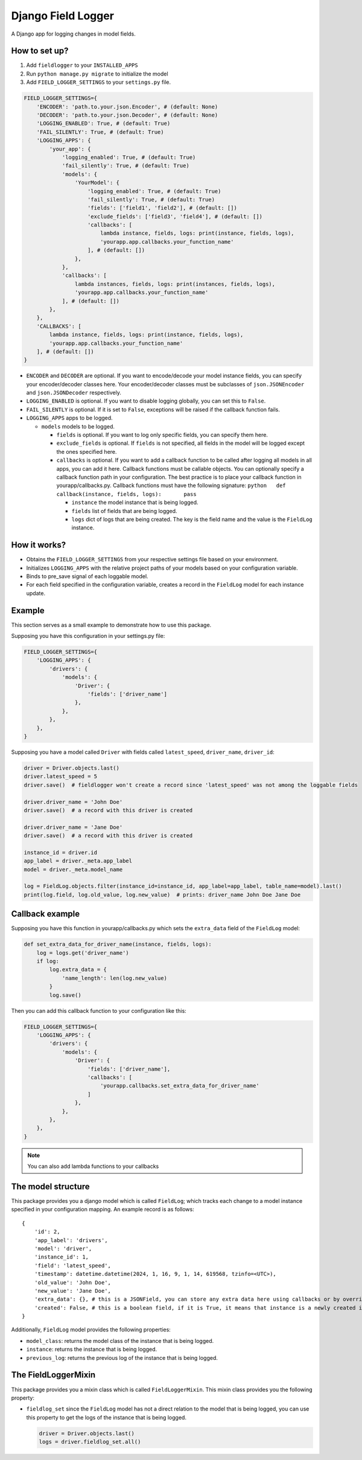 Django Field Logger
===================

A Django app for logging changes in model fields.

How to set up?
~~~~~~~~~~~~~~

1) Add ``fieldlogger`` to your ``INSTALLED_APPS``
2) Run ``python manage.py migrate`` to initialize the model
3) Add ``FIELD_LOGGER_SETTINGS`` to your ``settings.py`` file.

.. code:: python

    FIELD_LOGGER_SETTINGS={
        'ENCODER': 'path.to.your.json.Encoder', # (default: None)
        'DECODER': 'path.to.your.json.Decoder', # (default: None)
        'LOGGING_ENABLED': True, # (default: True)
        'FAIL_SILENTLY': True, # (default: True)
        'LOGGING_APPS': {
            'your_app': {
                'logging_enabled': True, # (default: True)
                'fail_silently': True, # (default: True)
                'models': {
                    'YourModel': {
                        'logging_enabled': True, # (default: True)
                        'fail_silently': True, # (default: True)
                        'fields': ['field1', 'field2'], # (default: [])
                        'exclude_fields': ['field3', 'field4'], # (default: [])
                        'callbacks': [
                            lambda instance, fields, logs: print(instance, fields, logs),
                            'yourapp.app.callbacks.your_function_name'
                        ], # (default: [])
                    },
                },
                'callbacks': [
                    lambda instances, fields, logs: print(instances, fields, logs),
                    'yourapp.app.callbacks.your_function_name'
                ], # (default: [])
            },
        },
        'CALLBACKS': [
            lambda instance, fields, logs: print(instance, fields, logs),
            'yourapp.app.callbacks.your_function_name'
        ], # (default: [])
    }

-  ``ENCODER`` and ``DECODER`` are optional. If you want to
   encode/decode your model instance fields, you can specify your
   encoder/decoder classes here. Your encoder/decoder classes must be
   subclasses of ``json.JSONEncoder`` and ``json.JSONDecoder``
   respectively.
-  ``LOGGING_ENABLED`` is optional. If you want to disable logging
   globally, you can set this to ``False``.
-  ``FAIL_SILENTLY`` is optional. If it is set to ``False``, exceptions
   will be raised if the callback function fails.
-  ``LOGGING_APPS`` apps to be logged.

   -  ``models`` models to be logged.

      -  ``fields`` is optional. If you want to log only specific
         fields, you can specify them here.
      -  ``exclude_fields`` is optional. If ``fields`` is not specified,
         all fields in the model will be logged except the ones
         specified here.
      -  ``callbacks`` is optional. If you want to add a callback
         function to be called after logging all models in all apps, you
         can add it here. Callback functions must be callable objects.
         You can optionally specify a callback function path in your
         configuration. The best practice is to place your callback
         function in yourapp/callbacks.py. Callback functions must have
         the following signature:
         ``python   def callback(instance, fields, logs):       pass``

         -  ``instance`` the model instance that is being logged.
         -  ``fields`` list of fields that are being logged.
         -  ``logs`` dict of logs that are being created. The key is the
            field name and the value is the ``FieldLog`` instance.

How it works?
~~~~~~~~~~~~~

-  Obtains the ``FIELD_LOGGER_SETTINGS`` from your respective settings
   file based on your environment.
-  Initializes ``LOGGING_APPS`` with the relative project paths of your
   models based on your configuration variable.
-  Binds to pre_save signal of each loggable model.
-  For each field specified in the configuration variable, creates a
   record in the ``FieldLog`` model for each instance update.

Example
~~~~~~~

This section serves as a small example to demonstrate how to use this package.

Supposing you have this configuration in your settings.py file:

.. code:: python

    FIELD_LOGGER_SETTINGS={
        'LOGGING_APPS': {
            'drivers': {
                'models': {
                    'Driver': {
                        'fields': ['driver_name']
                    },
                },
            },
        },
    }

Supposing you have a model called ``Driver`` with fields called
``latest_speed``, ``driver_name``, ``driver_id``:

.. code:: python

    driver = Driver.objects.last()
    driver.latest_speed = 5
    driver.save()  # fieldlogger won't create a record since 'latest_speed' was not among the loggable fields

    driver.driver_name = 'John Doe'
    driver.save()  # a record with this driver is created

    driver.driver_name = 'Jane Doe'
    driver.save()  # a record with this driver is created

    instance_id = driver.id
    app_label = driver._meta.app_label
    model = driver._meta.model_name

    log = FieldLog.objects.filter(instance_id=instance_id, app_label=app_label, table_name=model).last()
    print(log.field, log.old_value, log.new_value)  # prints: driver_name John Doe Jane Doe

Callback example
~~~~~~~~~~~~~~~~

Supposing you have this function in yourapp/callbacks.py which sets the
``extra_data`` field of the ``FieldLog`` model:

.. code:: python

    def set_extra_data_for_driver_name(instance, fields, logs):
        log = logs.get('driver_name')
        if log:
            log.extra_data = {
                'name_length': len(log.new_value)
            }
            log.save()

Then you can add this callback function to your configuration like this:

.. code:: python

    FIELD_LOGGER_SETTINGS={
        'LOGGING_APPS': {
            'drivers': {
                'models': {
                    'Driver': {
                        'fields': ['driver_name'],
                        'callbacks': [
                            'yourapp.callbacks.set_extra_data_for_driver_name'
                        ]
                    },
                },
            },
        },
    }

.. note::

    You can also add lambda functions to your callbacks

The model structure
~~~~~~~~~~~~~~~~~~~

This package provides you a django model which is called ``FieldLog``;
which tracks each change to a model instance specified in your
configuration mapping. An example record is as follows:

::

    {
        'id': 2,
        'app_label': 'drivers',
        'model': 'driver',
        'instance_id': 1,
        'field': 'latest_speed',
        'timestamp': datetime.datetime(2024, 1, 16, 9, 1, 14, 619568, tzinfo=<UTC>),
        'old_value': 'John Doe',
        'new_value': 'Jane Doe',
        'extra_data': {}, # this is a JSONField, you can store any extra data here using callbacks or by overriding it directly
        'created': False, # this is a boolean field, if it is True, it means that instance is a newly created instance
    }

Additionally, ``FieldLog`` model provides the following properties:

-  ``model_class``: returns the model class of the instance that is
   being logged.
-  ``instance``: returns the instance that is being logged.
-  ``previous_log``: returns the previous log of the instance that is
   being logged.

The FieldLoggerMixin
~~~~~~~~~~~~~~~~~~~~

This package provides you a mixin class which is called
``FieldLoggerMixin``. This mixin class provides you the following
property:

-  ``fieldlog_set`` since the ``FieldLog`` model has not a direct
   relation to the model that is being logged, you can use this property
   to get the logs of the instance that is being logged.

   .. code:: python

        driver = Driver.objects.last()
        logs = driver.fieldlog_set.all()
